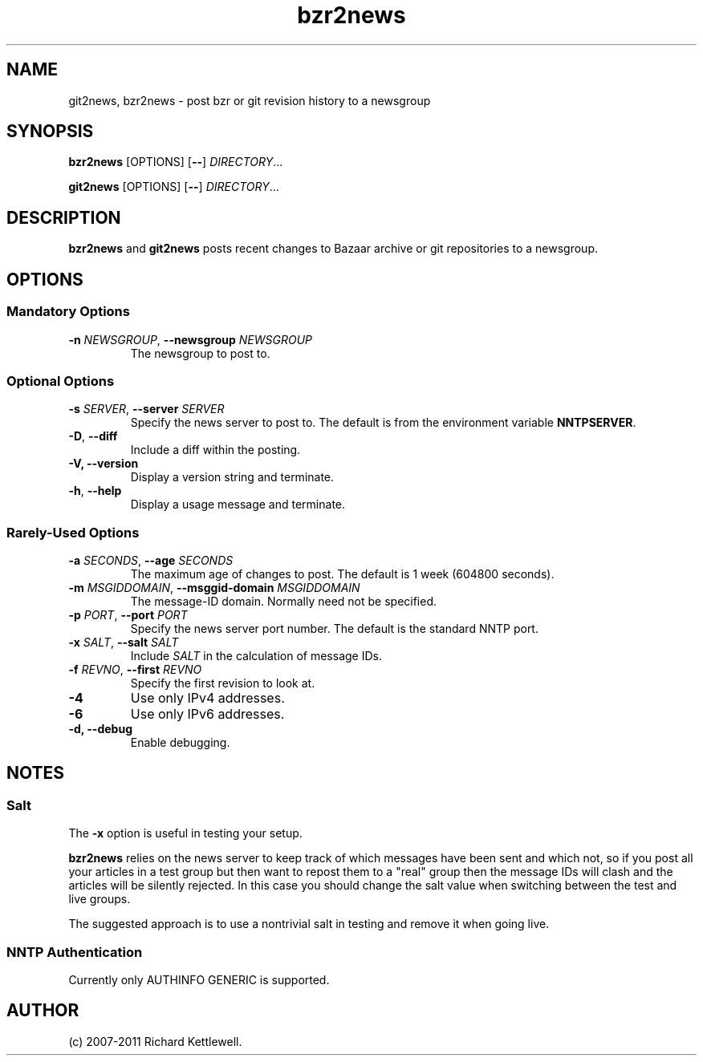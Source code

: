 .\"
.\" This file is part of rjk-nntp-tools.
.\" Copyright (C) 2007, 2008, 2011 Richard Kettlewell
.\"
.\" This program is free software; you can redistribute it and/or modify
.\" it under the terms of the GNU General Public License as published by
.\" the Free Software Foundation; either version 2 of the License, or
.\" (at your option) any later version.
.\"
.\" This program is distributed in the hope that it will be useful, but
.\" WITHOUT ANY WARRANTY; without even the implied warranty of
.\" MERCHANTABILITY or FITNESS FOR A PARTICULAR PURPOSE.  See the GNU
.\" General Public License for more details.
.\"
.\" You should have received a copy of the GNU General Public License
.\" along with this program; if not, write to the Free Software
.\" Foundation, Inc., 59 Temple Place, Suite 330, Boston, MA 02111-1307
.\" USA
.\"
.TH bzr2news 1
.SH NAME
git2news, bzr2news \- post bzr or git revision history to a newsgroup
.SH SYNOPSIS
.B bzr2news
.RI [OPTIONS]
.RB [ -- ]
.IR DIRECTORY ...
.PP
.B git2news
.RI [OPTIONS]
.RB [ -- ]
.IR DIRECTORY ...
.SH DESCRIPTION
.B bzr2news
and
.B git2news
posts recent changes to Bazaar archive or git repositories to a newsgroup.
.SH OPTIONS
.SS "Mandatory Options"
.TP
.B -n \fINEWSGROUP\fR, \fB--newsgroup \fINEWSGROUP\fR
The newsgroup to post to.
.SS "Optional Options"
.TP
.B -s \fISERVER\fR, \fB--server \fISERVER\fR
Specify the news server to post to.  The default is from the
environment variable \fBNNTPSERVER\fR.
.TP
.B -D\fR, \fB--diff\fR
Include a diff within the posting.
.TP
.B -V, \fB--version
Display a version string and terminate.
.TP
.B -h\fR, \fB--help
Display a usage message and terminate.
.SS "Rarely-Used Options"
.TP
.B -a \fISECONDS\fR, \fB--age \fISECONDS\fR
The maximum age of changes to post.  The default is 1 week (604800
seconds).
.TP
.B -m \fIMSGIDDOMAIN\fR, \fB--msggid-domain \fIMSGIDDOMAIN\fR
The message-ID domain.  Normally need not be specified.
.TP
.B -p \fIPORT\fR, \fB--port \fIPORT\fR
Specify the news server port number.  The default is the standard NNTP
port.
.TP
.B -x \fISALT\fR, \fB--salt \fISALT\fR
Include \fISALT\fR in the calculation of message IDs.
.TP
.B -f \fIREVNO\fR, \fB--first \fIREVNO\fR
Specify the first revision to look at.
.TP
.B -4
Use only IPv4 addresses.
.TP
.B -6
Use only IPv6 addresses.
.TP
.B -d, \fB--debug
Enable debugging.
.SH NOTES
.SS Salt
The
.B -x
option is useful in testing your setup.
.PP
.B bzr2news
relies on the news server to keep track of which messages have been
sent and which not, so if you post all your articles in a test group
but then want to repost them to a "real" group then the message IDs
will clash and the articles will be silently rejected.  In this case
you should change the salt value when switching between the test and
live groups.
.PP
The suggested approach is to use a nontrivial salt in testing and
remove it when going live.
.SS "NNTP Authentication"
Currently only AUTHINFO GENERIC is supported.
.SH AUTHOR
(c) 2007-2011 Richard Kettlewell.
